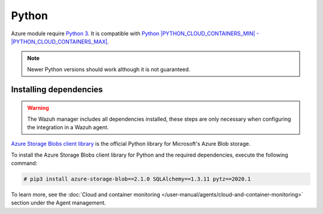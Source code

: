 .. Copyright (C) 2015, Wazuh, Inc.

.. meta::
  :description: Learn about the required dependencies for using the AZURE integration in a Wazuh agent.

.. _azure_monitoring_dependencies:

Python
------

Azure module require `Python 3 <https://www.python.org/>`_. It is compatible with
`Python |PYTHON_CLOUD_CONTAINERS_MIN| - |PYTHON_CLOUD_CONTAINERS_MAX| <https://www.python.org/downloads/>`_.

.. note::
   Newer Python versions should work although it is not guaranteed.

Installing dependencies
=======================

.. warning::
  The Wazuh manager includes all dependencies installed, these steps are only necessary when configuring the integration in a Wazuh agent.

`Azure Storage Blobs client library <https://pypi.org/project/azure-storage-blob/>`_ is the official Python library for Microsoft's Azure Blob storage.

To install the Azure Storage Blobs client library for Python and the required dependencies, execute the following command:

.. code-block:: console

  # pip3 install azure-storage-blob==2.1.0 SQLAlchemy==1.3.11 pytz==2020.1

To learn more, see the :doc:`Cloud and container monitoring </user-manual/agents/cloud-and-container-monitoring>` section under the Agent management.